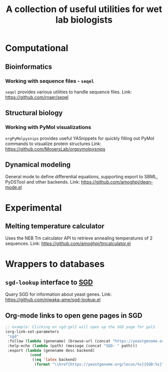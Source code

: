 #+TITLE: A collection of useful utilities for wet lab biologists
* Computational
** Bioinformatics
*** Working with sequence files - =seqel=
   =seqel= provides various utilities to handle sequence files.
   Link: https://github.com/rnaer/seqel
** Structural biology
*** Working with PyMol visualizations
    =orgPyMolpysnips= provides useful YASnippets for quickly filling out PyMol commands to visualize protein structures
    Link: https://github.com/MooersLab/orgpymolpysnips
** Dynamical modeling
   General mode to define differential equations, supporting export to SBML, PyDSTool and other backends.
   Link: https://github.com/amoghpj/deqn-mode.el
* Experimental
** Melting temperature calculator
  Uses the NEB Tm calculator API to retrieve annealing temperatures of 2 sequences.
  Link: https://github.com/amoghpj/tmcalculator.el
* Wrappers to databases
** =sgd-lookup= interface to [[https://www.yeastgenome.org/][SGD]]
   Query SGD for information about yeast genes.
   Link: https://github.com/niwaka-ame/sgd-lookup.el
** Org-mode links to open gene pages in SGD
   #+begin_src emacs-lisp
   ;; example: Clicking on sgd:gal2 will open up the SGD page for gal2
   (org-link-set-parameters
    "sgd"
    :follow (lambda (genename) (browse-url (concat "https://yeastgenome.org/locus/" genename)))
    :help-echo (lambda (path) (message (concat "SGD: " path)))
    :export (lambda (genename desc backend) 
              (cond
               ((eq 'latex backend)
                (format "\\href{https://yeastgenome.org/locus/%s}{SGD:%s}" genename genename)))))
   #+end_src
